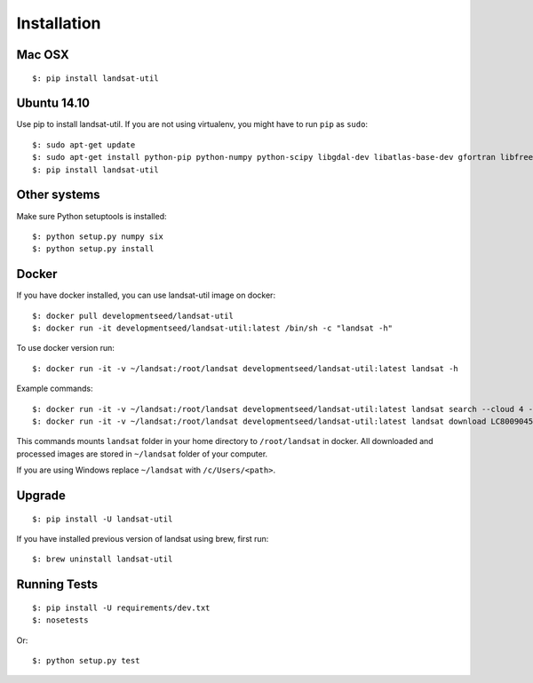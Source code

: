 Installation
============

Mac OSX
++++++

::

    $: pip install landsat-util

Ubuntu 14.10
++++++++++++

Use pip to install landsat-util. If you are not using virtualenv, you might have to run ``pip`` as ``sudo``::

    $: sudo apt-get update
    $: sudo apt-get install python-pip python-numpy python-scipy libgdal-dev libatlas-base-dev gfortran libfreetype6-dev
    $: pip install landsat-util

Other systems
+++++++++++++

Make sure Python setuptools is installed::

    $: python setup.py numpy six
    $: python setup.py install

Docker
++++++

If you have docker installed, you can use landsat-util image on docker::

    $: docker pull developmentseed/landsat-util
    $: docker run -it developmentseed/landsat-util:latest /bin/sh -c "landsat -h"

To use docker version run::

    $: docker run -it -v ~/landsat:/root/landsat developmentseed/landsat-util:latest landsat -h

Example commands::

    $: docker run -it -v ~/landsat:/root/landsat developmentseed/landsat-util:latest landsat search --cloud 4 --start "january 1 2014" --end "january 10 2014" -p 009,045
    $: docker run -it -v ~/landsat:/root/landsat developmentseed/landsat-util:latest landsat download LC80090452014008LGN00 --bands 432

This commands mounts ``landsat`` folder in your home directory to ``/root/landsat`` in docker. All downloaded and processed images are stored in ``~/landsat`` folder of your computer.

If you are using Windows replace ``~/landsat`` with ``/c/Users/<path>``.


Upgrade
+++++++

::

    $: pip install -U landsat-util

If you have installed previous version of landsat using brew, first run::

    $: brew uninstall landsat-util

Running Tests
+++++++++++++

::

    $: pip install -U requirements/dev.txt
    $: nosetests

Or::

    $: python setup.py test
